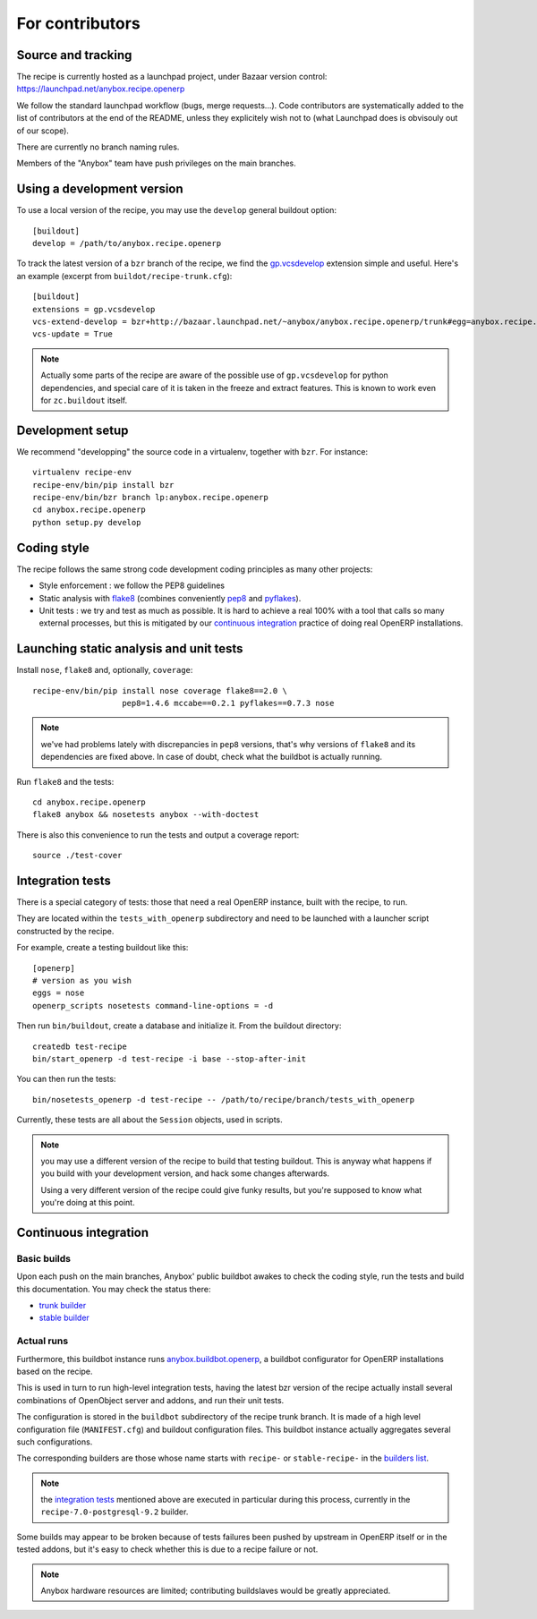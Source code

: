 For contributors
================

Source and tracking
~~~~~~~~~~~~~~~~~~~
The recipe is currently hosted as a launchpad project, under Bazaar
version control: https://launchpad.net/anybox.recipe.openerp

We follow the standard launchpad workflow (bugs, merge requests…).
Code contributors are systematically added to the list of
contributors at the end of the README, unless they explicitely wish
not to (what Launchpad does is obvisouly out of our scope).

There are currently no branch naming rules.

Members of the "Anybox" team have push privileges on the main branches.

Using a development version
~~~~~~~~~~~~~~~~~~~~~~~~~~~

To use a local version of the recipe, you may use the ``develop``
general buildout option::

  [buildout]
  develop = /path/to/anybox.recipe.openerp

To track the latest version of a ``bzr`` branch of the recipe, we find
the
`gp.vcsdevelop <https://pypi.python.org/pypi/gp.vcsdevelop>`_
extension simple and useful. Here's an example (excerpt from
``buildot/recipe-trunk.cfg``)::

  [buildout]
  extensions = gp.vcsdevelop
  vcs-extend-develop = bzr+http://bazaar.launchpad.net/~anybox/anybox.recipe.openerp/trunk#egg=anybox.recipe.openerp
  vcs-update = True

.. note::
  Actually some parts of the recipe are aware of the possible use
  of ``gp.vcsdevelop`` for python dependencies, and special care of it is
  taken in the freeze and extract features. This is known to work even
  for ``zc.buildout`` itself.

Development setup
~~~~~~~~~~~~~~~~~

We recommend "developping" the source code in a virtualenv, together
with ``bzr``. For instance::

  virtualenv recipe-env
  recipe-env/bin/pip install bzr
  recipe-env/bin/bzr branch lp:anybox.recipe.openerp
  cd anybox.recipe.openerp
  python setup.py develop

Coding style
~~~~~~~~~~~~

The recipe follows the same strong code development coding principles
as many other projects:

* Style enforcement : we follow the PEP8 guidelines
* Static analysis with `flake8 <https://pypi.python.org/pypi/flake8>`_
  (combines conveniently `pep8 <https://pypi.python.org/pypi/pep8>`_
  and `pyflakes <https://pypi.python.org/pypi/pyflakes>`_).
* Unit tests : we try and test as much as possible. It is hard to achieve a
  real 100% with a tool that calls so many external processes, but
  this is mitigated by our `continuous integration`_ practice of
  doing real OpenERP installations.

Launching static analysis and unit tests
~~~~~~~~~~~~~~~~~~~~~~~~~~~~~~~~~~~~~~~~

Install ``nose``, ``flake8`` and, optionally, ``coverage``::

   recipe-env/bin/pip install nose coverage flake8==2.0 \
                      pep8=1.4.6 mccabe==0.2.1 pyflakes==0.7.3 nose


.. note:: we've had problems lately with discrepancies in ``pep8``
          versions, that's why versions of ``flake8`` and its
          dependencies are fixed above. In case of doubt, check what
          the buildbot is actually running.

Run ``flake8`` and the tests::

    cd anybox.recipe.openerp
    flake8 anybox && nosetests anybox --with-doctest

There is also this convenience to run the tests and output a coverage report::

    source ./test-cover


.. _integration tests:

Integration tests
~~~~~~~~~~~~~~~~~

There is a special category of tests: those that need a real OpenERP
instance, built with the recipe, to run.

They are located within the ``tests_with_openerp`` subdirectory and
need to be launched with a launcher script constructed by the recipe.

For example, create a testing buildout like this::

  [openerp]
  # version as you wish
  eggs = nose
  openerp_scripts nosetests command-line-options = -d

Then run ``bin/buildout``, create a database and initialize it. From
the buildout directory::

  createdb test-recipe
  bin/start_openerp -d test-recipe -i base --stop-after-init

You can then run the tests::

  bin/nosetests_openerp -d test-recipe -- /path/to/recipe/branch/tests_with_openerp

Currently, these tests are all about the ``Session`` objects, used in
scripts.

.. note:: you may use a different version of the recipe to build that
          testing buildout. This is anyway what happens if you build
          with your development version, and hack some changes
          afterwards.

          Using a very different version of the recipe could give
          funky results, but you're supposed to know what you're doing
          at this point.


.. _continuous integration:

Continuous integration
~~~~~~~~~~~~~~~~~~~~~~

Basic builds
------------

Upon each push on the main branches, Anybox' public
buildbot awakes to check the coding style, run the tests and build
this documentation. You may check the status there:

* `trunk builder
  <http://buildbot.anybox.fr/waterfall?show=anybox.recipe.openerp>`_
* `stable builder
  <http://buildbot.anybox.fr/waterfall?show=anybox.recipe.openerp-stable>`_

Actual runs
-----------

Furthermore, this buildbot instance runs `anybox.buildbot.openerp
<https://pypi.python.org/pypi/anybox.buildbot.openerp>`_,
a buildbot configurator for OpenERP installations based on the recipe.

This is used in turn to run high-level integration tests, having the
latest bzr version of the recipe actually install several combinations
of OpenObject server and addons, and run their unit tests.

The configuration is stored in the ``buildbot`` subdirectory of the
recipe trunk branch. It is made of a high level configuration file
(``MANIFEST.cfg``) and buildout configuration files. This buildbot
instance actually aggregates several such configurations.

The corresponding builders are those whose name starts with
``recipe-`` or ``stable-recipe-`` in the `builders list
<http://buildbot.anybox.fr/builders>`_.

.. note:: the `integration tests`_ mentioned above are executed in
          particular during this process, currently in the
          ``recipe-7.0-postgresql-9.2`` builder.

Some builds may appear to be broken because of tests failures been
pushed by upstream in OpenERP itself or in the tested addons, but it's
easy to check whether this is due to a recipe failure or not.

.. note::

   Anybox hardware resources are limited; contributing buildslaves would
   be greatly appreciated.


